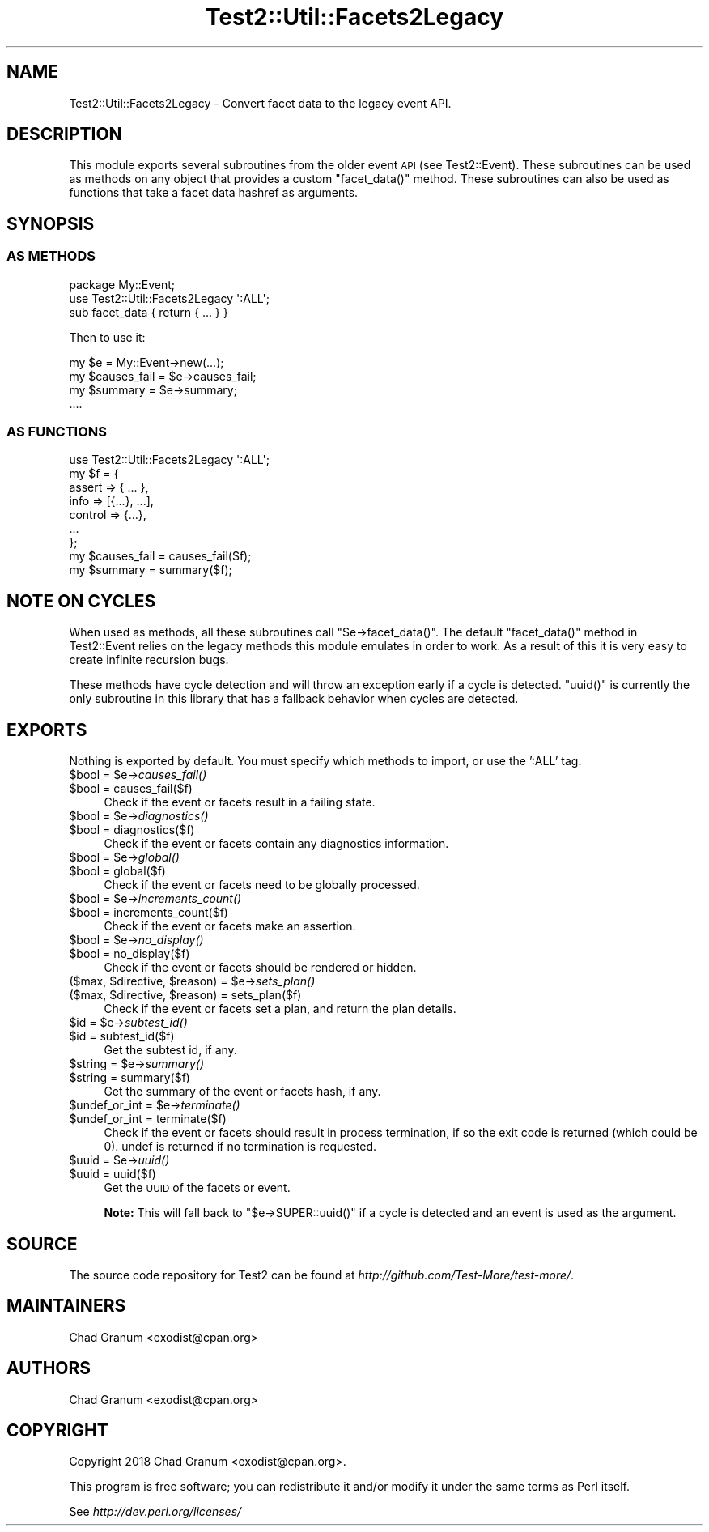 .\" Automatically generated by Pod::Man 2.25 (Pod::Simple 3.20)
.\"
.\" Standard preamble:
.\" ========================================================================
.de Sp \" Vertical space (when we can't use .PP)
.if t .sp .5v
.if n .sp
..
.de Vb \" Begin verbatim text
.ft CW
.nf
.ne \\$1
..
.de Ve \" End verbatim text
.ft R
.fi
..
.\" Set up some character translations and predefined strings.  \*(-- will
.\" give an unbreakable dash, \*(PI will give pi, \*(L" will give a left
.\" double quote, and \*(R" will give a right double quote.  \*(C+ will
.\" give a nicer C++.  Capital omega is used to do unbreakable dashes and
.\" therefore won't be available.  \*(C` and \*(C' expand to `' in nroff,
.\" nothing in troff, for use with C<>.
.tr \(*W-
.ds C+ C\v'-.1v'\h'-1p'\s-2+\h'-1p'+\s0\v'.1v'\h'-1p'
.ie n \{\
.    ds -- \(*W-
.    ds PI pi
.    if (\n(.H=4u)&(1m=24u) .ds -- \(*W\h'-12u'\(*W\h'-12u'-\" diablo 10 pitch
.    if (\n(.H=4u)&(1m=20u) .ds -- \(*W\h'-12u'\(*W\h'-8u'-\"  diablo 12 pitch
.    ds L" ""
.    ds R" ""
.    ds C` ""
.    ds C' ""
'br\}
.el\{\
.    ds -- \|\(em\|
.    ds PI \(*p
.    ds L" ``
.    ds R" ''
'br\}
.\"
.\" Escape single quotes in literal strings from groff's Unicode transform.
.ie \n(.g .ds Aq \(aq
.el       .ds Aq '
.\"
.\" If the F register is turned on, we'll generate index entries on stderr for
.\" titles (.TH), headers (.SH), subsections (.SS), items (.Ip), and index
.\" entries marked with X<> in POD.  Of course, you'll have to process the
.\" output yourself in some meaningful fashion.
.ie \nF \{\
.    de IX
.    tm Index:\\$1\t\\n%\t"\\$2"
..
.    nr % 0
.    rr F
.\}
.el \{\
.    de IX
..
.\}
.\"
.\" Accent mark definitions (@(#)ms.acc 1.5 88/02/08 SMI; from UCB 4.2).
.\" Fear.  Run.  Save yourself.  No user-serviceable parts.
.    \" fudge factors for nroff and troff
.if n \{\
.    ds #H 0
.    ds #V .8m
.    ds #F .3m
.    ds #[ \f1
.    ds #] \fP
.\}
.if t \{\
.    ds #H ((1u-(\\\\n(.fu%2u))*.13m)
.    ds #V .6m
.    ds #F 0
.    ds #[ \&
.    ds #] \&
.\}
.    \" simple accents for nroff and troff
.if n \{\
.    ds ' \&
.    ds ` \&
.    ds ^ \&
.    ds , \&
.    ds ~ ~
.    ds /
.\}
.if t \{\
.    ds ' \\k:\h'-(\\n(.wu*8/10-\*(#H)'\'\h"|\\n:u"
.    ds ` \\k:\h'-(\\n(.wu*8/10-\*(#H)'\`\h'|\\n:u'
.    ds ^ \\k:\h'-(\\n(.wu*10/11-\*(#H)'^\h'|\\n:u'
.    ds , \\k:\h'-(\\n(.wu*8/10)',\h'|\\n:u'
.    ds ~ \\k:\h'-(\\n(.wu-\*(#H-.1m)'~\h'|\\n:u'
.    ds / \\k:\h'-(\\n(.wu*8/10-\*(#H)'\z\(sl\h'|\\n:u'
.\}
.    \" troff and (daisy-wheel) nroff accents
.ds : \\k:\h'-(\\n(.wu*8/10-\*(#H+.1m+\*(#F)'\v'-\*(#V'\z.\h'.2m+\*(#F'.\h'|\\n:u'\v'\*(#V'
.ds 8 \h'\*(#H'\(*b\h'-\*(#H'
.ds o \\k:\h'-(\\n(.wu+\w'\(de'u-\*(#H)/2u'\v'-.3n'\*(#[\z\(de\v'.3n'\h'|\\n:u'\*(#]
.ds d- \h'\*(#H'\(pd\h'-\w'~'u'\v'-.25m'\f2\(hy\fP\v'.25m'\h'-\*(#H'
.ds D- D\\k:\h'-\w'D'u'\v'-.11m'\z\(hy\v'.11m'\h'|\\n:u'
.ds th \*(#[\v'.3m'\s+1I\s-1\v'-.3m'\h'-(\w'I'u*2/3)'\s-1o\s+1\*(#]
.ds Th \*(#[\s+2I\s-2\h'-\w'I'u*3/5'\v'-.3m'o\v'.3m'\*(#]
.ds ae a\h'-(\w'a'u*4/10)'e
.ds Ae A\h'-(\w'A'u*4/10)'E
.    \" corrections for vroff
.if v .ds ~ \\k:\h'-(\\n(.wu*9/10-\*(#H)'\s-2\u~\d\s+2\h'|\\n:u'
.if v .ds ^ \\k:\h'-(\\n(.wu*10/11-\*(#H)'\v'-.4m'^\v'.4m'\h'|\\n:u'
.    \" for low resolution devices (crt and lpr)
.if \n(.H>23 .if \n(.V>19 \
\{\
.    ds : e
.    ds 8 ss
.    ds o a
.    ds d- d\h'-1'\(ga
.    ds D- D\h'-1'\(hy
.    ds th \o'bp'
.    ds Th \o'LP'
.    ds ae ae
.    ds Ae AE
.\}
.rm #[ #] #H #V #F C
.\" ========================================================================
.\"
.IX Title "Test2::Util::Facets2Legacy 3"
.TH Test2::Util::Facets2Legacy 3 "perl v5.16.1" "User Contributed Perl Documentation"
.\" For nroff, turn off justification.  Always turn off hyphenation; it makes
.\" way too many mistakes in technical documents.
.if n .ad l
.nh
.SH "NAME"
Test2::Util::Facets2Legacy \- Convert facet data to the legacy event API.
.SH "DESCRIPTION"
.IX Header "DESCRIPTION"
This module exports several subroutines from the older event \s-1API\s0 (see
Test2::Event). These subroutines can be used as methods on any object that
provides a custom \f(CW\*(C`facet_data()\*(C'\fR method. These subroutines can also be used as
functions that take a facet data hashref as arguments.
.SH "SYNOPSIS"
.IX Header "SYNOPSIS"
.SS "\s-1AS\s0 \s-1METHODS\s0"
.IX Subsection "AS METHODS"
.Vb 1
\&    package My::Event;
\&
\&    use Test2::Util::Facets2Legacy \*(Aq:ALL\*(Aq;
\&
\&    sub facet_data { return { ... } }
.Ve
.PP
Then to use it:
.PP
.Vb 1
\&    my $e = My::Event\->new(...);
\&
\&    my $causes_fail = $e\->causes_fail;
\&    my $summary     = $e\->summary;
\&    ....
.Ve
.SS "\s-1AS\s0 \s-1FUNCTIONS\s0"
.IX Subsection "AS FUNCTIONS"
.Vb 1
\&    use Test2::Util::Facets2Legacy \*(Aq:ALL\*(Aq;
\&
\&    my $f = {
\&        assert => { ... },
\&        info => [{...}, ...],
\&        control => {...},
\&        ...
\&    };
\&
\&    my $causes_fail = causes_fail($f);
\&    my $summary     = summary($f);
.Ve
.SH "NOTE ON CYCLES"
.IX Header "NOTE ON CYCLES"
When used as methods, all these subroutines call \f(CW\*(C`$e\->facet_data()\*(C'\fR. The
default \f(CW\*(C`facet_data()\*(C'\fR method in Test2::Event relies on the legacy methods
this module emulates in order to work. As a result of this it is very easy to
create infinite recursion bugs.
.PP
These methods have cycle detection and will throw an exception early if a cycle
is detected. \f(CW\*(C`uuid()\*(C'\fR is currently the only subroutine in this library that
has a fallback behavior when cycles are detected.
.SH "EXPORTS"
.IX Header "EXPORTS"
Nothing is exported by default. You must specify which methods to import, or
use the ':ALL' tag.
.ie n .IP "$bool = $e\->\fIcauses_fail()\fR" 4
.el .IP "\f(CW$bool\fR = \f(CW$e\fR\->\fIcauses_fail()\fR" 4
.IX Item "$bool = $e->causes_fail()"
.PD 0
.ie n .IP "$bool = causes_fail($f)" 4
.el .IP "\f(CW$bool\fR = causes_fail($f)" 4
.IX Item "$bool = causes_fail($f)"
.PD
Check if the event or facets result in a failing state.
.ie n .IP "$bool = $e\->\fIdiagnostics()\fR" 4
.el .IP "\f(CW$bool\fR = \f(CW$e\fR\->\fIdiagnostics()\fR" 4
.IX Item "$bool = $e->diagnostics()"
.PD 0
.ie n .IP "$bool = diagnostics($f)" 4
.el .IP "\f(CW$bool\fR = diagnostics($f)" 4
.IX Item "$bool = diagnostics($f)"
.PD
Check if the event or facets contain any diagnostics information.
.ie n .IP "$bool = $e\->\fIglobal()\fR" 4
.el .IP "\f(CW$bool\fR = \f(CW$e\fR\->\fIglobal()\fR" 4
.IX Item "$bool = $e->global()"
.PD 0
.ie n .IP "$bool = global($f)" 4
.el .IP "\f(CW$bool\fR = global($f)" 4
.IX Item "$bool = global($f)"
.PD
Check if the event or facets need to be globally processed.
.ie n .IP "$bool = $e\->\fIincrements_count()\fR" 4
.el .IP "\f(CW$bool\fR = \f(CW$e\fR\->\fIincrements_count()\fR" 4
.IX Item "$bool = $e->increments_count()"
.PD 0
.ie n .IP "$bool = increments_count($f)" 4
.el .IP "\f(CW$bool\fR = increments_count($f)" 4
.IX Item "$bool = increments_count($f)"
.PD
Check if the event or facets make an assertion.
.ie n .IP "$bool = $e\->\fIno_display()\fR" 4
.el .IP "\f(CW$bool\fR = \f(CW$e\fR\->\fIno_display()\fR" 4
.IX Item "$bool = $e->no_display()"
.PD 0
.ie n .IP "$bool = no_display($f)" 4
.el .IP "\f(CW$bool\fR = no_display($f)" 4
.IX Item "$bool = no_display($f)"
.PD
Check if the event or facets should be rendered or hidden.
.ie n .IP "($max, $directive, $reason) = $e\->\fIsets_plan()\fR" 4
.el .IP "($max, \f(CW$directive\fR, \f(CW$reason\fR) = \f(CW$e\fR\->\fIsets_plan()\fR" 4
.IX Item "($max, $directive, $reason) = $e->sets_plan()"
.PD 0
.ie n .IP "($max, $directive, $reason) = sets_plan($f)" 4
.el .IP "($max, \f(CW$directive\fR, \f(CW$reason\fR) = sets_plan($f)" 4
.IX Item "($max, $directive, $reason) = sets_plan($f)"
.PD
Check if the event or facets set a plan, and return the plan details.
.ie n .IP "$id = $e\->\fIsubtest_id()\fR" 4
.el .IP "\f(CW$id\fR = \f(CW$e\fR\->\fIsubtest_id()\fR" 4
.IX Item "$id = $e->subtest_id()"
.PD 0
.ie n .IP "$id = subtest_id($f)" 4
.el .IP "\f(CW$id\fR = subtest_id($f)" 4
.IX Item "$id = subtest_id($f)"
.PD
Get the subtest id, if any.
.ie n .IP "$string = $e\->\fIsummary()\fR" 4
.el .IP "\f(CW$string\fR = \f(CW$e\fR\->\fIsummary()\fR" 4
.IX Item "$string = $e->summary()"
.PD 0
.ie n .IP "$string = summary($f)" 4
.el .IP "\f(CW$string\fR = summary($f)" 4
.IX Item "$string = summary($f)"
.PD
Get the summary of the event or facets hash, if any.
.ie n .IP "$undef_or_int = $e\->\fIterminate()\fR" 4
.el .IP "\f(CW$undef_or_int\fR = \f(CW$e\fR\->\fIterminate()\fR" 4
.IX Item "$undef_or_int = $e->terminate()"
.PD 0
.ie n .IP "$undef_or_int = terminate($f)" 4
.el .IP "\f(CW$undef_or_int\fR = terminate($f)" 4
.IX Item "$undef_or_int = terminate($f)"
.PD
Check if the event or facets should result in process termination, if so the
exit code is returned (which could be 0). undef is returned if no termination
is requested.
.ie n .IP "$uuid = $e\->\fIuuid()\fR" 4
.el .IP "\f(CW$uuid\fR = \f(CW$e\fR\->\fIuuid()\fR" 4
.IX Item "$uuid = $e->uuid()"
.PD 0
.ie n .IP "$uuid = uuid($f)" 4
.el .IP "\f(CW$uuid\fR = uuid($f)" 4
.IX Item "$uuid = uuid($f)"
.PD
Get the \s-1UUID\s0 of the facets or event.
.Sp
\&\fBNote:\fR This will fall back to \f(CW\*(C`$e\->SUPER::uuid()\*(C'\fR if a cycle is
detected and an event is used as the argument.
.SH "SOURCE"
.IX Header "SOURCE"
The source code repository for Test2 can be found at
\&\fIhttp://github.com/Test\-More/test\-more/\fR.
.SH "MAINTAINERS"
.IX Header "MAINTAINERS"
.IP "Chad Granum <exodist@cpan.org>" 4
.IX Item "Chad Granum <exodist@cpan.org>"
.SH "AUTHORS"
.IX Header "AUTHORS"
.PD 0
.IP "Chad Granum <exodist@cpan.org>" 4
.IX Item "Chad Granum <exodist@cpan.org>"
.PD
.SH "COPYRIGHT"
.IX Header "COPYRIGHT"
Copyright 2018 Chad Granum <exodist@cpan.org>.
.PP
This program is free software; you can redistribute it and/or
modify it under the same terms as Perl itself.
.PP
See \fIhttp://dev.perl.org/licenses/\fR
